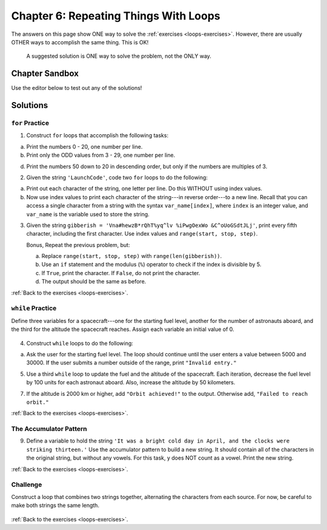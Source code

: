 Chapter 6: Repeating Things With Loops
======================================

The answers on this page show ONE way to solve the :ref:`exercises <loops-exercises>`.
However, there are usually OTHER ways to accomplish the same thing. This is OK!

   A suggested solution is ONE way to solve the problem, not the ONLY way.

Chapter Sandbox
---------------

Use the editor below to test out any of the solutions!

.. raw:: html

   <iframe src="https://trinket.io/embed/python3/5e09fffbac" width="100%" height="400" frameborder="1" marginwidth="0" marginheight="0" allowfullscreen></iframe>


Solutions
---------

.. _chp6for:

``for`` Practice
^^^^^^^^^^^^^^^^

1. Construct ``for`` loops that accomplish the following tasks:
   
a. Print the numbers 0 - 20, one number per line.

   .. sourcecode:: Python
      :linenos:

      for number in range(21):
         print(number)
       

b. Print only the ODD values from 3 - 29, one number per line.

   .. sourcecode:: Python
      :linenos:

      # Using range(start, stop, step)
      for number in range(3, 30, 2):
         print(number)


d. Print the numbers 50 down to 20 in descending order, but only if the 
   numbers are multiples of 3.

   .. sourcecode:: Python
      :linenos:

      for number in range(50, 19, -1):
         #using the modulus operator to check if number is divisible by 3
         if number%3 == 0:
         print(number)


2. Given the string ``'LaunchCode'``, code two ``for`` loops to do the
   following:

a. Print out each character of the string, one letter per line. Do this
   WITHOUT using index values.

   .. sourcecode:: Python
      :linenos:

      word = "LaunchCode"
      for letter in word:
         print(letter)


b. Now use index values to print each character of the string---in reverse
   order---to a new line. Recall that you can access a single character from
   a string with the syntax ``var_name[index]``, where ``index`` is an
   integer value, and ``var_name`` is the variable used to store the string.

   .. sourcecode:: Python
      :linenos:

      # There are multiple ways to do this!
      max_index = len(word) - 1
      for index in range(max_index, -1, -1):
         print(word[index])
   
3. Given the string ``gibberish = 'Vna#hewzB*rQhT%yq^lv %iPwgOexWo &C^oUoGSdtJLj'``, print every fifth character, including the first character. Use index values and ``range(start, stop, step)``.

   .. sourcecode:: Python
      :linenos:

      gibberish = 'Vna#hewzB*rQhT%yq^lv %iPwgOexWo &C^oUoGSdtJLj'
      for index in range(0, len(gibberish), 5):
         print(gibberish[index])

   Bonus, Repeat the previous problem, but:

   a. Replace ``range(start, stop, step)`` with ``range(len(gibberish))``.
   b. Use an ``if`` statement and the modulus (``%``) operator to check if the
      index is divisible by 5.
   c. If ``True``, print the character. If ``False``, do not print the character.
   d. The output should be the same as before.

   .. sourcecode:: Python
      :linenos:

      for index in range(len(gibberish)):
         if index%5 == 0:
            print(gibberish[index])


:ref:`Back to the exercises <loops-exercises>`.

.. _chp6while:

``while`` Practice
^^^^^^^^^^^^^^^^^^
Define three variables for a spacecraft---one for the starting fuel level, another for the number of astronauts aboard, and the third for the altitude the spacecraft reaches. Assign each variable an initial value of 0.

   .. sourcecode:: Python
      :linenos:

      # Three spacecraft variables.
      fuel_level = 0
      num_crew = 0
      altitude = 0

4. Construct ``while`` loops to do the following:

a. Ask the user for the starting fuel level. The loop should continue until
   the user enters a value between 5000 and 30000. If the user submits a
   number outside of the range, print ``"Invalid entry."``

   .. sourcecode:: Python
      :linenos:

      # Keep the loop running as long as fuel_level is OUTSIDE of the accepted range.
      while fuel_level < 5000 or fuel_level > 30000:  
         fuel_level = int(input("Enter starting fuel level (5000 - 30000): "))
         if fuel_level < 5000 or fuel_level > 30000:
            print("Invalid entry.")

5. Use a third ``while`` loop to update the fuel and the altitude of the
   spacecraft. Each iteration, decrease the fuel level by 100 units for each
   astronaut aboard. Also, increase the altitude by 50 kilometers.
   
   .. sourcecode:: Python
      :linenos:

      # fuel_level might not reach zero!
      # Check if subtracting the required amount of fuel from the current fuel_level returns a number 0 or higher.
      # If True, run the loop statements.
      while fuel_level - num_crew*100 >= 0: 
         # Decrease the fuel_level. 
         fuel_level -= 100*num_crew 
         # Increase the altitude.     
         altitude += 50                  

7. If the altitude is 2000 km or higher, add ``"Orbit achieved!"`` to the
   output. Otherwise add, ``"Failed to reach orbit."``
   
   .. sourcecode:: Python
      :linenos:

      if altitude >= 2000:
         ending = 'Orbit achieved!'
      else:
         ending = 'Failed to reach orbit.'

      print('The spacecraft gained an altitude of', altitude, 'km and has', fuel_level,'kg of fuel left.', ending)
   
:ref:`Back to the exercises <loops-exercises>`.

.. _chp6accumulator:

The Accumulator Pattern
^^^^^^^^^^^^^^^^^^^^^^^
9. Define a variable to hold the string ``'It was a bright cold day in April,
   and the clocks were striking thirteen.'`` Use the accumulator pattern to
   build a new string. It should contain all of the characters in the original
   string, but without any vowels.  For this task, y does NOT count as a vowel.
   Print the new string.

   .. sourcecode:: Python
      :linenos:

      sentence = 'It was a bright cold day in April, and the clocks were striking thirteen.'
      no_vowels = ''

      # Iterate through the sentence string one character at a time.   
      for char in sentence:  
         # Check if char is NOT in the string of lowercase and uppercase vowels.
         if char not in 'aeiouAEIOU':  
            # If True, include char in the string assigned to no_vowels.
            no_vowels += char         

      print(no_vowels)

:ref:`Back to the exercises <loops-exercises>`.

.. _chp6challenge:

Challenge
^^^^^^^^^
Construct a loop that combines two strings together, alternating the characters from each source. For now, be careful to make both strings the same length.

   .. sourcecode:: Python
      :linenos:

      # Collect two code words.
      code_1 = input("Enter first code: ")
      code_2 = input("Enter second code: ")

      # Check if the code words are the same length.
      if len(code_1) == len(code_2):
         # If True, zip the codes together (alternating characters) and print the result.
         final_code = ''
         for index in range(len(code_1)):
            final_code += code_1[index] + code_2[index]
         print(final_code, "accepted. Engine overload started. Evacuation recommended.")
      # If False, print a sad message.
      else:
         print("Invalid codes! The pirates captured your spacecraft.")

:ref:`Back to the exercises <loops-exercises>`.
